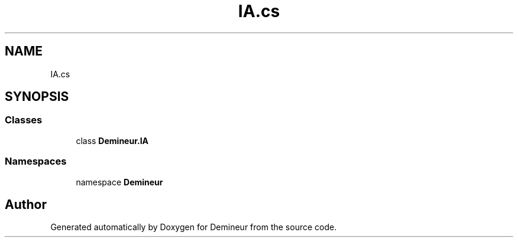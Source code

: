 .TH "IA.cs" 3 "Tue Mar 10 2020" "Demineur" \" -*- nroff -*-
.ad l
.nh
.SH NAME
IA.cs
.SH SYNOPSIS
.br
.PP
.SS "Classes"

.in +1c
.ti -1c
.RI "class \fBDemineur\&.IA\fP"
.br
.in -1c
.SS "Namespaces"

.in +1c
.ti -1c
.RI "namespace \fBDemineur\fP"
.br
.in -1c
.SH "Author"
.PP 
Generated automatically by Doxygen for Demineur from the source code\&.
